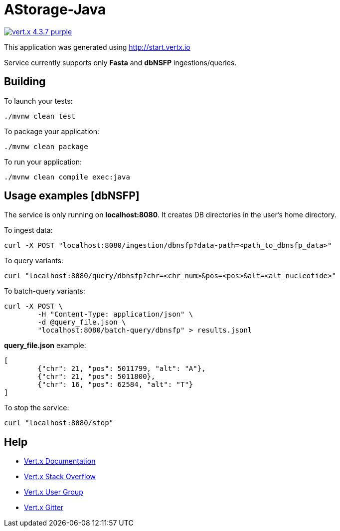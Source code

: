 = AStorage-Java

image:https://img.shields.io/badge/vert.x-4.3.7-purple.svg[link="https://vertx.io"]

This application was generated using http://start.vertx.io

Service currently supports only *Fasta* and *dbNSFP* ingestions/queries.

== Building

To launch your tests:
[source]
----
./mvnw clean test
----

To package your application:
[source]
----
./mvnw clean package
----

To run your application:
[source]
----
./mvnw clean compile exec:java
----

== Usage examples [dbNSFP]

The service is only running on *localhost:8080*. It creates DB directories in the user's home directory.

To ingest data:
[source]
----
curl -X POST "localhost:8080/ingestion/dbnsfp?data-path=<path_to_dbnsfp_data>"
----

To query variants:
[source]
----
curl "localhost:8080/query/dbnsfp?chr=<chr_num>&pos=<pos>&alt=<alt_nucleotide>"
----

To batch-query variants:
[source]
----
curl -X POST \
	-H "Content-Type: application/json" \
	-d @query_file.json \
	"localhost:8080/batch-query/dbnsfp" > results.jsonl
----

*query_file.json* example:
[source]
----
[
	{"chr": 21, "pos": 5011799, "alt": "A"},
	{"chr": 21, "pos": 5011800},
	{"chr": 16, "pos": 62584, "alt": "T"}
]

----

To stop the service:
[source]
----
curl "localhost:8080/stop"
----

== Help

* https://vertx.io/docs/[Vert.x Documentation]
* https://stackoverflow.com/questions/tagged/vert.x?sort=newest&pageSize=15[Vert.x Stack Overflow]
* https://groups.google.com/forum/?fromgroups#!forum/vertx[Vert.x User Group]
* https://gitter.im/eclipse-vertx/vertx-users[Vert.x Gitter]


